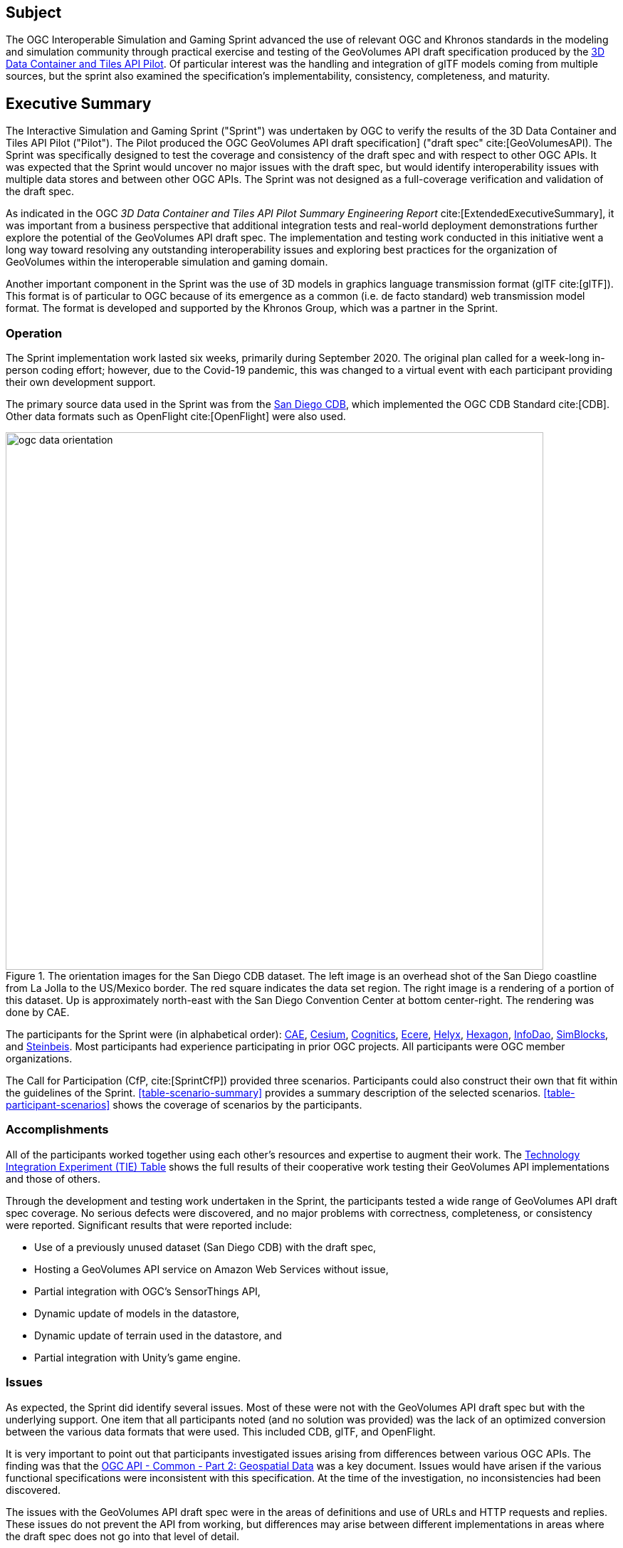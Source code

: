 == Subject

The OGC Interoperable Simulation and Gaming Sprint advanced the use of relevant OGC and Khronos standards in the modeling and simulation community through practical exercise and testing of the GeoVolumes API draft specification produced by the https://docs.ogc.org/per/20-031.html[3D Data Container and Tiles API Pilot]. Of particular interest was the handling and integration of glTF models coming from multiple sources, but the sprint also examined the specification’s implementability, consistency, completeness, and maturity.

== Executive Summary

The Interactive Simulation and Gaming Sprint ("Sprint") was undertaken by OGC to verify the results of the 3D Data Container and Tiles API Pilot ("Pilot"). The Pilot produced the OGC GeoVolumes API draft specification] ("draft spec" cite:[GeoVolumesAPI). The Sprint was specifically designed to test the coverage and consistency of the draft spec and with respect to other OGC APIs. It was expected that the Sprint would uncover no major issues with the draft spec, but would identify interoperability issues with multiple data stores and between other OGC APIs. The Sprint was not designed as a full-coverage verification and validation of the draft spec.

As indicated in the OGC _3D Data Container and Tiles API Pilot Summary Engineering Report_ cite:[ExtendedExecutiveSummary], it was important from a business perspective that additional integration tests and real-world deployment demonstrations further explore the potential of the GeoVolumes API draft spec. The implementation and testing work conducted in this initiative went a long way toward resolving any outstanding interoperability issues and exploring best practices for the organization of GeoVolumes within the interoperable simulation and gaming domain.

Another important component in the Sprint was the use of 3D models in graphics language transmission format (glTF cite:[glTF]). This format is of particular to OGC because of its emergence as a common (i.e. de facto standard) web transmission model format. The format is developed and supported by the Khronos Group, which was a partner in the Sprint.

=== Operation

The Sprint implementation work lasted six weeks, primarily during September 2020. The original plan called for a week-long in-person coding effort; however, due to the Covid-19 pandemic, this was changed to a virtual event with each participant providing their own development support.

The primary source data used in the Sprint was from the <<DataSets,San Diego CDB>>, which implemented the OGC CDB Standard cite:[CDB]. Other data formats such as OpenFlight cite:[OpenFlight] were also used.

[#img_SanDiegoOrientation,reftext='{figure-caption} {counter:figure-num}']
.The orientation images for the San Diego CDB dataset. The left image is an overhead shot of the San Diego coastline from La Jolla to the US/Mexico border. The red square indicates the data set region. The right image is a rendering of a portion of this dataset. Up is approximately north-east with the San Diego Convention Center at bottom center-right. The rendering was done by CAE.
image::images/ogc-data-orientation.png[width=755,align="center"]

The participants for the Sprint were (in alphabetical order): <<CAE,CAE>>, <<Cesium,Cesium>>, <<Cognitics,Cognitics>>, <<Ecere,Ecere>>, <<Helyx,Helyx>>, <<Hexagon,Hexagon>>, <<InfoDao,InfoDao>>, <<SimBlocks,SimBlocks>>, and <<Steinbeis,Steinbeis>>. Most participants had experience participating in prior OGC projects. All participants were OGC member organizations.

The Call for Participation (CfP, cite:[SprintCfP]) provided three scenarios. Participants could also construct their own that fit within the guidelines of the Sprint. <<table-scenario-summary>> provides a summary description of the selected scenarios. <<table-participant-scenarios>> shows the coverage of scenarios by the participants.

////
[#table-scenario-summary-count,reftext='{table-caption} {counter:table-num}']
.A summary of the scenarios used during the Sprint. Scenarios 1-3 were in the Call for Proposals. Other-1 and Other-2 were proposed by Cognitics and SimBlocks, respectively. The total of the *Count* column exceeds the number of participants because some participants choose to work on more than one scenario.
[cols="^1,<5,^1",options="header",align="center"]
|===
|Scenario ^|Summary Desription ^|Count
   |1
   | Investigate model and terrain updates
   | 5

   |2
   | Investigate alternate and multiple distributions
   | 2

   |3
   | Investigate organization of underlying 3D data
   | 3

   |Other-1
   | Investigate integration with Rapid3D (Full Motion Video)
   | 1

   |Other-2
   | Investigate the integration of GeoVolumes API with Unity game engine
   | 1
|===
////

=== Accomplishments

All of the participants worked together using each other's resources and expertise to augment their work. The <<TechnologyIntegrationExperimentsTable,Technology Integration Experiment (TIE) Table>> shows the full results of their cooperative work testing their GeoVolumes API implementations and those of others.

Through the development and testing work undertaken in the Sprint, the participants tested a wide range of GeoVolumes API draft spec coverage. No serious defects were discovered, and no major problems with correctness, completeness, or consistency were reported. Significant results that were reported include:

* Use of a previously unused dataset (San Diego CDB) with the draft spec,
* Hosting a GeoVolumes API service on Amazon Web Services without issue,
* Partial integration with OGC's SensorThings API,
* Dynamic update of models in the datastore,
* Dynamic update of terrain used in the datastore, and
* Partial integration with Unity's game engine.

=== Issues

As expected, the Sprint did identify several issues. Most of these were not with the GeoVolumes API draft spec but with the underlying support. One item that all participants noted (and no solution was provided) was the lack of an optimized conversion between the various data formats that were used. This included CDB, glTF, and OpenFlight.

It is very important to point out that participants investigated issues arising from differences between various OGC APIs. The finding was that the http://docs.opengeospatial.org/DRAFTS/20-024.html[OGC API - Common - Part 2: Geospatial Data] was a key document. Issues would have arisen if the various functional specifications were inconsistent with this specification. At the time of the investigation, no inconsistencies had been discovered.

The issues with the GeoVolumes API draft spec were in the areas of definitions and use of URLs and HTTP requests and replies. These issues do not prevent the API from working, but differences may arise between different implementations in areas where the draft spec does not go into that level of detail.

There were three items identified as involving <<URLs>>. Mostly it is a case of determining how the URL path end-point (final component of the path) is used to access specific data format. This is tied in with the issue noted in <<Media Type>>. A minor note is that the GeoVolumes draft specification is not completely clear on the server environment. An issue may arise if the server (the part of the system that provides the data through the API) is configured as a file server (responds to the `file` protocol).

Issues involving `HTTP` concern the use of <<Request Methods>>, <<Media Type>>, and <<Request Attributes>>. These issues do not prevent the API from working, but may cause some interoperability issues in larger-scale environments.

Issues with Request Methods address how a data change should be made to the datastore. Media types allow the client and server to communicate as to the format of the data. This interacts with the URL issues (above) by controlling how a specific format of data is requested and received. Request attributes assist in the means to specify alternate or roll-over data sources.

=== Recommendations

Seventeen recommendations were made for future work. These items are called projects, but may be a fairly short and small undertaking by a Domain or Standards Working Group or as part of another effort (Sprint, Pilot, Testbed, etc) within OGC. The items not part of OGC could be addressed through appropriate joint projects or liaison arrangements with external organizations/groups.

These range from projects external to OGC (four projects) generally carried out by other organizations or community efforts, three data based projects (generally conversion from one format to another), three projects to enhance the GeoVolumes API draft spec, four projects to develop a clear definition of feature (model or terrain) change (part to HTTP Request Method discussed above), and three on API infrastructure (most of the URL and HTTP issues described above).

'''

===	Document contributor contact points

All questions regarding this document should be directed to the editor or the contributors:

*Contacts*
[width="80%",options="header",caption=""]
|====================
| Name | Organization | Role
| Leonard Daly | Daly Realism representing Khronos Group  | Contributor & Editor
| Scott Serich | Open Geospatial Consortium | Contributor & Editor
| Holly Black | CAE | Contributor
| Sean Lilley | Cesium | Contributor
| Michala Hill | Cognitics | Contributor
| Jerome St-Louis | Ecere | Contributor
| Anneley Hadland | Helyx | Contributor
| Emeric Beaufays | Hexagon | Contributor
| Joshua Rentrope | InfoDao | Contributor
| Jordan Dauble   | SimBlocks.io | Contributor
| Patrick Caughey | SimBlocks.io | Contributor
| Barbara Cotter  | SimBlocks.io | Contributor
| Glenn Johnson   | SimBlocks.io | Contributor
| Joseph Kaile    | SimBlocks.io | Contributor
| Volker Coors                    | Steinbeis, HFT Stuttgart | Contributor
| Thunyathep Santhanavanich (Joe) | Steinbeis, HFT Stuttgart | Contributor
| Harpreet Singh                  | Steinbeis, HFT Stuttgart | Contributor
| Patrick Würstle                 | Steinbeis, HFT Stuttgart | Contributor
|====================


// *****************************************************************************
// Editors please do not change the Foreword.
// *****************************************************************************
=== Foreword

Attention is drawn to the possibility that some of the elements of this document may be the subject of patent rights. The Open Geospatial Consortium shall not be held responsible for identifying any or all such patent rights.

Recipients of this document are requested to submit, with their comments, notification of any relevant patent claims or other intellectual property rights of which they may be aware that might be infringed by any implementation of the standard set forth in this document, and to provide supporting documentation.

